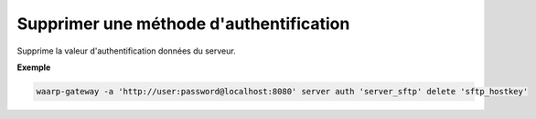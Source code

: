 ========================================
Supprimer une méthode d'authentification
========================================

.. program:: waarp-gateway server auth delete

.. describe:: waarp-gateway server <SERVER> auth delete <AUTH>

Supprime la valeur d'authentification données du serveur.

**Exemple**

.. code-block:: shell

   waarp-gateway -a 'http://user:password@localhost:8080' server auth 'server_sftp' delete 'sftp_hostkey'
